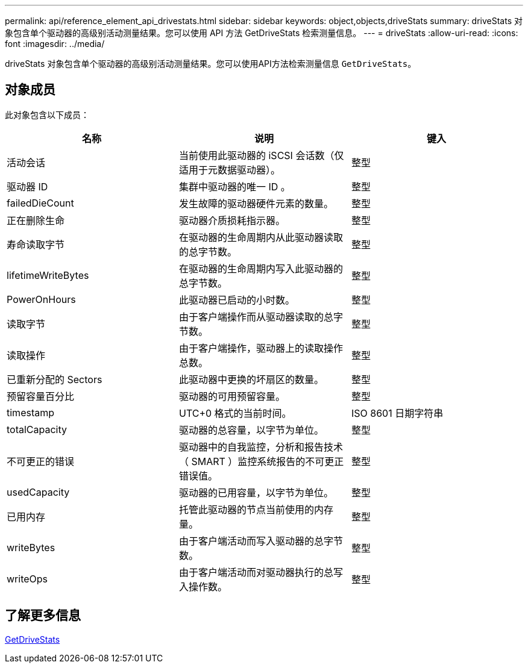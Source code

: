 ---
permalink: api/reference_element_api_drivestats.html 
sidebar: sidebar 
keywords: object,objects,driveStats 
summary: driveStats 对象包含单个驱动器的高级别活动测量结果。您可以使用 API 方法 GetDriveStats 检索测量信息。 
---
= driveStats
:allow-uri-read: 
:icons: font
:imagesdir: ../media/


[role="lead"]
driveStats 对象包含单个驱动器的高级别活动测量结果。您可以使用API方法检索测量信息 `GetDriveStats`。



== 对象成员

此对象包含以下成员：

|===
| 名称 | 说明 | 键入 


 a| 
活动会话
 a| 
当前使用此驱动器的 iSCSI 会话数（仅适用于元数据驱动器）。
 a| 
整型



 a| 
驱动器 ID
 a| 
集群中驱动器的唯一 ID 。
 a| 
整型



 a| 
failedDieCount
 a| 
发生故障的驱动器硬件元素的数量。
 a| 
整型



 a| 
正在删除生命
 a| 
驱动器介质损耗指示器。
 a| 
整型



 a| 
寿命读取字节
 a| 
在驱动器的生命周期内从此驱动器读取的总字节数。
 a| 
整型



 a| 
lifetimeWriteBytes
 a| 
在驱动器的生命周期内写入此驱动器的总字节数。
 a| 
整型



 a| 
PowerOnHours
 a| 
此驱动器已启动的小时数。
 a| 
整型



 a| 
读取字节
 a| 
由于客户端操作而从驱动器读取的总字节数。
 a| 
整型



 a| 
读取操作
 a| 
由于客户端操作，驱动器上的读取操作总数。
 a| 
整型



 a| 
已重新分配的 Sectors
 a| 
此驱动器中更换的坏扇区的数量。
 a| 
整型



 a| 
预留容量百分比
 a| 
驱动器的可用预留容量。
 a| 
整型



 a| 
timestamp
 a| 
UTC+0 格式的当前时间。
 a| 
ISO 8601 日期字符串



 a| 
totalCapacity
 a| 
驱动器的总容量，以字节为单位。
 a| 
整型



 a| 
不可更正的错误
 a| 
驱动器中的自我监控，分析和报告技术（ SMART ）监控系统报告的不可更正错误值。
 a| 
整型



 a| 
usedCapacity
 a| 
驱动器的已用容量，以字节为单位。
 a| 
整型



 a| 
已用内存
 a| 
托管此驱动器的节点当前使用的内存量。
 a| 
整型



 a| 
writeBytes
 a| 
由于客户端活动而写入驱动器的总字节数。
 a| 
整型



 a| 
writeOps
 a| 
由于客户端活动而对驱动器执行的总写入操作数。
 a| 
整型

|===


== 了解更多信息

xref:reference_element_api_getdrivestats.adoc[GetDriveStats]
